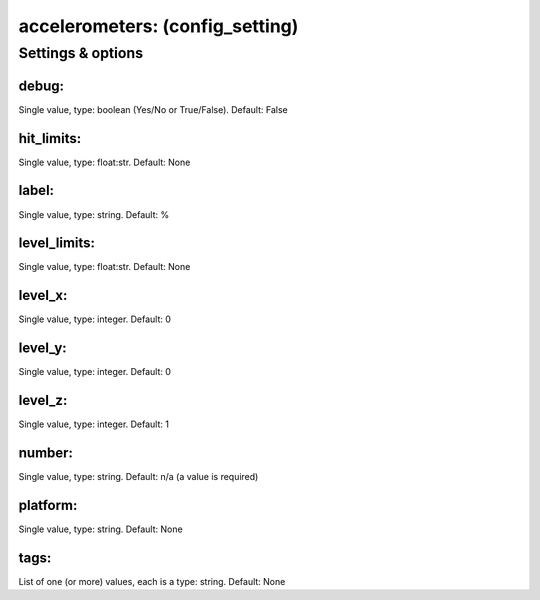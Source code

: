 accelerometers: (config_setting)
================================
.. todo::
   Add description.


Settings & options
------------------

debug:
~~~~~~
Single value, type: boolean (Yes/No or True/False). Default: False

.. todo::
   Add description.


hit_limits:
~~~~~~~~~~~
Single value, type: float:str. Default: None

.. todo::
   Add description.


label:
~~~~~~
Single value, type: string. Default: %

.. todo::
   Add description.


level_limits:
~~~~~~~~~~~~~
Single value, type: float:str. Default: None

.. todo::
   Add description.


level_x:
~~~~~~~~
Single value, type: integer. Default: 0

.. todo::
   Add description.


level_y:
~~~~~~~~
Single value, type: integer. Default: 0

.. todo::
   Add description.


level_z:
~~~~~~~~
Single value, type: integer. Default: 1

.. todo::
   Add description.


number:
~~~~~~~
Single value, type: string. Default: n/a (a value is required)

.. todo::
   Add description.


platform:
~~~~~~~~~
Single value, type: string. Default: None

.. todo::
   Add description.


tags:
~~~~~
List of one (or more) values, each is a type: string. Default: None

.. todo::
   Add description.


